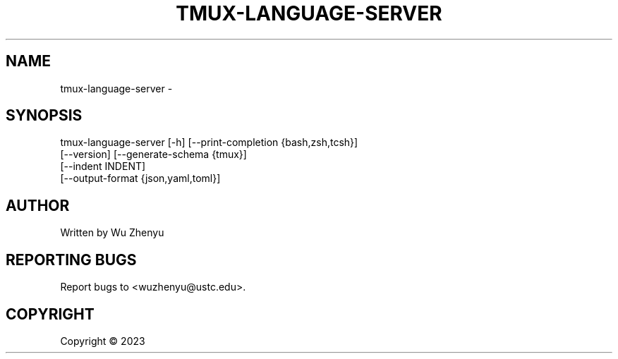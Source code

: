 .\" DO NOT MODIFY THIS FILE!  It was generated by help2man 0.0.9.
.TH TMUX-LANGUAGE-SERVER "1" "2023-12-25" "tmux-language-server 0.0.2" "User Commands"
.SH NAME
tmux-language-server \- 
.SH SYNOPSIS
\&tmux-language-server [-h] [--print-completion {bash,zsh,tcsh}]
                     [--version] [--generate-schema {tmux}]
                     [--indent INDENT]
                     [--output-format {json,yaml,toml}]

.SH AUTHOR
Written by Wu Zhenyu


.SH "REPORTING BUGS"
Report bugs to <wuzhenyu@ustc.edu>.


.SH COPYRIGHT
Copyright \(co 2023

